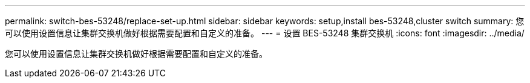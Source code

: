 ---
permalink: switch-bes-53248/replace-set-up.html 
sidebar: sidebar 
keywords: setup,install bes-53248,cluster switch 
summary: 您可以使用设置信息让集群交换机做好根据需要配置和自定义的准备。 
---
= 设置 BES-53248 集群交换机
:icons: font
:imagesdir: ../media/


[role="lead"]
您可以使用设置信息让集群交换机做好根据需要配置和自定义的准备。
